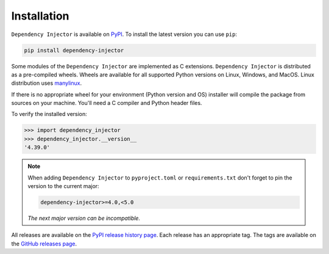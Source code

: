 Installation
============

``Dependency Injector`` is available on `PyPI <https://pypi.org/project/dependency-injector/>`_.
To install the latest version you can use ``pip``:

.. code-block:: bash

    pip install dependency-injector

Some modules of the ``Dependency Injector`` are implemented as C extensions.
``Dependency Injector`` is distributed as a pre-compiled wheels. Wheels are
available for all supported Python versions on Linux, Windows, and MacOS.
Linux distribution uses `manylinux <https://github.com/pypa/manylinux>`_.

If there is no appropriate wheel for your environment (Python version and OS)
installer will compile the package from sources on your machine. You'll need
a C compiler and Python header files.

To verify the installed version:

.. code-block:: bash

    >>> import dependency_injector
    >>> dependency_injector.__version__
    '4.39.0'

.. note::
   When adding ``Dependency Injector`` to ``pyproject.toml`` or ``requirements.txt``
   don't forget to pin the version to the current major:

   .. code-block:: bash

       dependency-injector>=4.0,<5.0

   *The next major version can be incompatible.*

All releases are available on the `PyPI release history page <https://pypi.org/project/dependency-injector/#history>`_.
Each release has an appropriate tag. The tags are available on the
`GitHub releases page <https://github.com/ets-labs/python-dependency-injector/releases>`_.

.. disqus::
